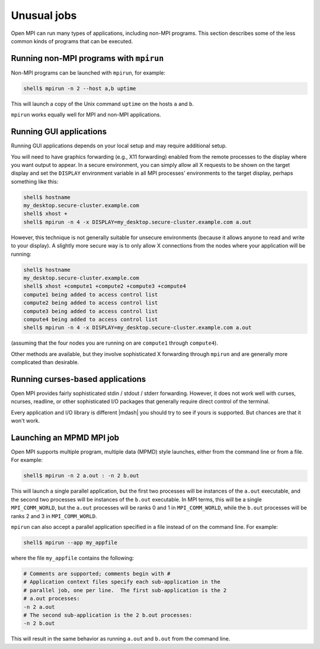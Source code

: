 Unusual jobs
============

Open MPI can run many types of applications, including non-MPI programs.
This section describes some of the less common kinds of programs that can
be executed.


Running non-MPI programs with ``mpirun``
----------------------------------------

Non-MPI programs can be launched with ``mpirun``, for example:

.. code-block::

   shell$ mpirun -n 2 --host a,b uptime

This will launch a copy of the Unix command ``uptime`` on the hosts ``a``
and ``b``.

``mpirun`` works equally well for MPI and non-MPI applications.

Running GUI applications
------------------------

Running GUI applications depends on your local setup and may require additional
setup.

You will need to have graphics forwarding (e.g., X11
forwarding) enabled from the remote processes to the display where you
want output to appear.  In a secure environment, you can simply allow
all X requests to be shown on the target display and set the
``DISPLAY`` environment variable in all MPI processes' environments to
the target display, perhaps something like this:

.. code-block::

   shell$ hostname
   my_desktop.secure-cluster.example.com
   shell$ xhost +
   shell$ mpirun -n 4 -x DISPLAY=my_desktop.secure-cluster.example.com a.out

However, this technique is not generally suitable for unsecure
environments (because it allows anyone to read and write to your
display).  A slightly more secure way is to only allow X connections
from the nodes where your application will be running:

.. code-block::

   shell$ hostname
   my_desktop.secure-cluster.example.com
   shell$ xhost +compute1 +compute2 +compute3 +compute4
   compute1 being added to access control list
   compute2 being added to access control list
   compute3 being added to access control list
   compute4 being added to access control list
   shell$ mpirun -n 4 -x DISPLAY=my_desktop.secure-cluster.example.com a.out

(assuming that the four nodes you are running on are ``compute1``
through ``compute4``).

Other methods are available, but they involve sophisticated X
forwarding through ``mpirun`` and are generally more complicated than
desirable.

Running curses-based applications
---------------------------------

Open MPI provides fairly sophisticated stdin / stdout / stderr
forwarding.  However, it does not work well with curses, ncurses,
readline, or other sophisticated I/O packages that generally require
direct control of the terminal.

Every application and I/O library is different |mdash| you should try to
see if yours is supported.  But chances are that it won't work.

Launching an MPMD MPI job
-------------------------

Open MPI supports multiple program, multiple data (MPMD) style launches,
either from the command line or from a file.  For example:

.. code-block::

   shell$ mpirun -n 2 a.out : -n 2 b.out

This will launch a single parallel application, but the first two
processes will be instances of the ``a.out`` executable, and the
second two processes will be instances of the ``b.out`` executable.
In MPI terms, this will be a single ``MPI_COMM_WORLD``, but the
``a.out`` processes will be ranks 0 and 1 in ``MPI_COMM_WORLD``, while
the ``b.out`` processes will be ranks 2 and 3 in ``MPI_COMM_WORLD``.

``mpirun`` can also accept a parallel application
specified in a file instead of on the command line.  For example:

.. code-block::

   shell$ mpirun --app my_appfile

where the file ``my_appfile`` contains the following:

.. code-block:: sh

   # Comments are supported; comments begin with #
   # Application context files specify each sub-application in the
   # parallel job, one per line.  The first sub-application is the 2
   # a.out processes:
   -n 2 a.out
   # The second sub-application is the 2 b.out processes:
   -n 2 b.out

This will result in the same behavior as running ``a.out`` and ``b.out``
from the command line.

